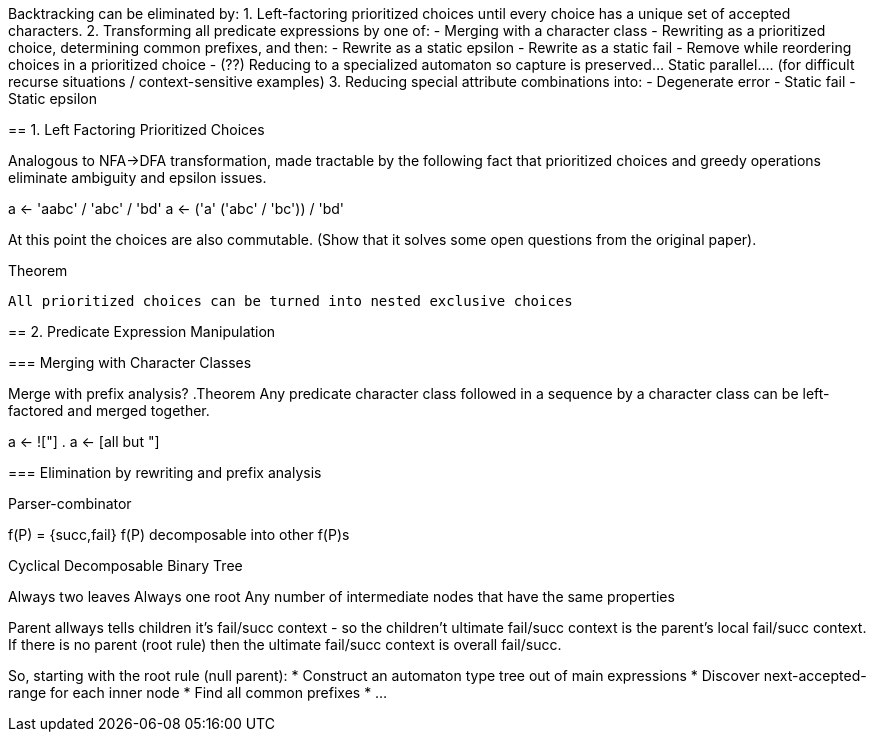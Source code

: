 

Backtracking can be eliminated by:
 1. Left-factoring prioritized choices until every choice has a unique set of
   accepted characters.
 2. Transforming all predicate expressions by one of:
   - Merging with a character class
   - Rewriting as a prioritized choice, determining common prefixes, and then:
     - Rewrite as a static epsilon
     - Rewrite as a static fail
     - Remove while reordering choices in a prioritized choice
   - (??) Reducing to a specialized automaton so capture is preserved... Static
     parallel.... (for difficult recurse situations / context-sensitive
     examples)
 3. Reducing special attribute combinations into:
   - Degenerate error
   - Static fail
   - Static epsilon


==================


== 1. Left Factoring Prioritized Choices

Analogous to NFA->DFA transformation, made tractable by the following fact that
prioritized choices and greedy operations eliminate ambiguity and epsilon issues.

a <- 'aabc' / 'abc' / 'bd'
a <- ('a' ('abc' / 'bc')) / 'bd'

At this point the choices are also commutable. (Show that it solves some open
questions from the original paper).

.Theorem
  All prioritized choices can be turned into nested exclusive choices


== 2. Predicate Expression Manipulation

=== Merging with Character Classes

Merge with prefix analysis?
.Theorem
  Any predicate character class followed in a sequence by a character class can
  be left-factored and merged together.

a <- !["] .
a <- [all but "]

=== Elimination by rewriting and prefix analysis












===============


Parser-combinator


f(P) = {succ,fail}
f(P) decomposable into other f(P)s

Cyclical Decomposable Binary Tree

Always two leaves
Always one root
Any number of intermediate nodes that have the same properties




Parent allways tells children it's fail/succ context - so the children't
ultimate fail/succ context is the parent's local fail/succ context. If there is
no parent (root rule) then the ultimate fail/succ context is overall fail/succ.

So, starting with the root rule (null parent):
 * Construct an automaton type tree out of main expressions
 * Discover next-accepted-range for each inner node
 * Find all common prefixes
 * ...


